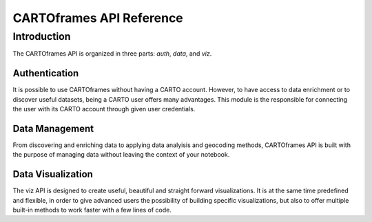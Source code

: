 CARTOframes API Reference
=========================

Introduction
------------

The CARTOframes API is organized in three parts: `auth`, `data`, and `viz`.

Authentication
^^^^^^^^^^^^^^

It is possible to use CARTOframes without having a CARTO account. However, to have access to data enrichment or to discover
useful datasets, being a CARTO user offers many advantages.
This module is the responsible for connecting the user with its CARTO account through given user credentials.

Data Management
^^^^^^^^^^^^^^^

From discovering and enriching data to applying data analyisis and geocoding methods, 
CARTOframes API is built with the purpose of managing data without leaving the context of your notebook.

Data Visualization
^^^^^^^^^^^^^^^^^^

The viz API is designed to create useful, beautiful and straight forward visualizations.
It is at the same time predefined and flexible, in order to give advanced users the possibility of building specific visualizations, 
but also to offer multiple built-in methods to work faster with a few lines of code.